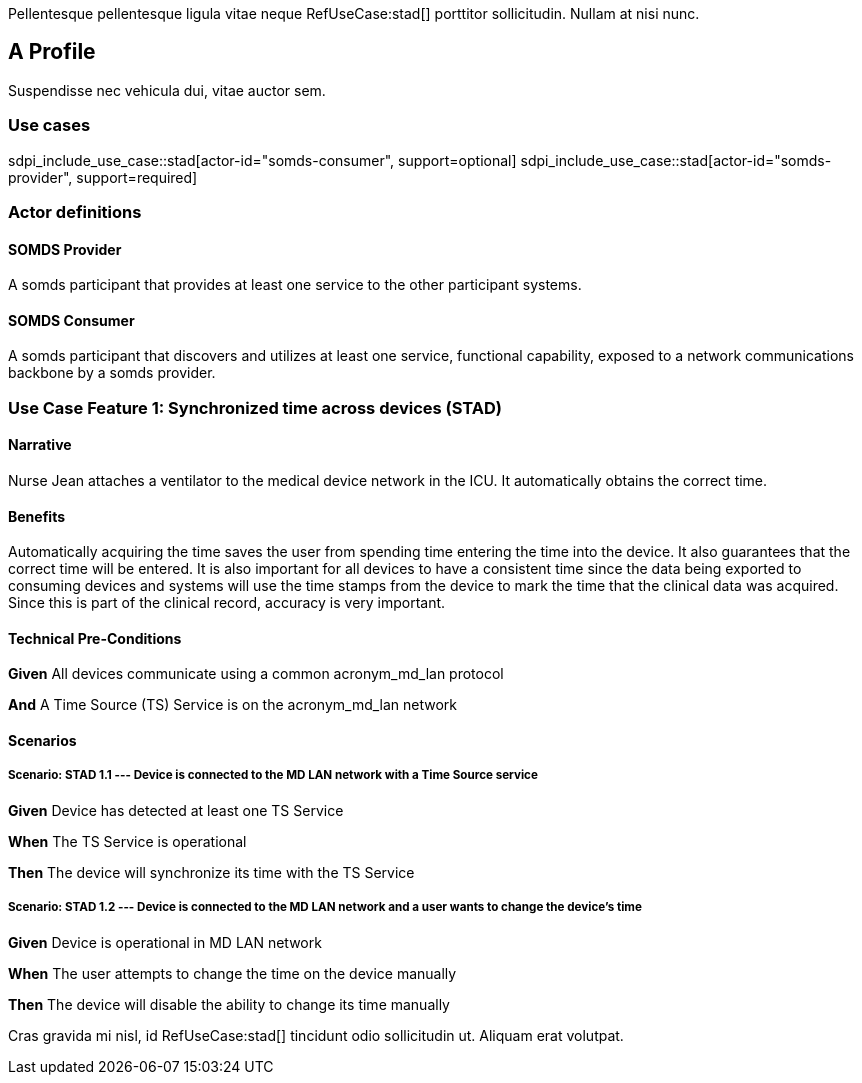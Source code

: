 :doctype: book

Pellentesque pellentesque ligula vitae neque RefUseCase:stad[] porttitor sollicitudin. Nullam at nisi nunc. 

[role="profile",profile-id="Profile-A"]
== A Profile

Suspendisse nec vehicula dui, vitae auctor sem. 

=== Use cases

sdpi_include_use_case::stad[actor-id="somds-consumer", support=optional]
sdpi_include_use_case::stad[actor-id="somds-provider", support=required]


=== Actor definitions

[role=actor,actor-id=somds-provider,reftext="SOMDS Provider"]
==== SOMDS Provider

A somds participant that provides at least one service to the other participant systems.  

[role=actor,actor-id=somds-consumer,reftext="SOMDS Consumer"]
==== SOMDS Consumer

A somds participant that discovers and utilizes at least one service, functional capability, exposed to a network communications backbone by a somds provider. 


[role="use-case",use-case-id=stad]
=== Use Case Feature 1: Synchronized time across devices (STAD)

==== Narrative
Nurse Jean attaches a ventilator to the medical device network in the ICU.  It automatically obtains the correct time.

==== Benefits
Automatically acquiring the time saves the user from spending time entering the time into the device.  It also guarantees that the correct time will be entered.
It is also important for all devices to have a consistent time since the data being exported to consuming devices and systems will use the time stamps from the device to mark the time that the clinical data was acquired.  Since this is part of the clinical record, accuracy is very important.

==== Technical Pre-Conditions

[role=use-case-background]
====
*Given* All devices communicate using a common acronym_md_lan protocol

*And* A Time Source (TS) Service is on the acronym_md_lan network
====

==== Scenarios

[role=use-case-scenario,sdpi_scenario="Device is connected to the MD LAN network with a Time Source service"]
===== Scenario: STAD 1.1 --- Device is connected to the MD LAN network with a Time Source service

[role=use-case-steps]
====
*Given* Device has detected at least one TS Service

*When* The TS Service is operational

*Then* The device will synchronize its time with the TS Service
====

[role=use-case-scenario,sdpi_scenario="User wants to change the time of a device connected to the MD LAN network"]
===== Scenario: STAD 1.2 --- Device is connected to the MD LAN network and a user wants to change the device’s time

[role=use-case-steps]
====
*Given* Device is operational in MD LAN network

*When* The user attempts to change the time on the device manually

*Then* The device will disable the ability to change its time manually
====



Cras gravida mi nisl, id RefUseCase:stad[] tincidunt odio sollicitudin ut. Aliquam erat volutpat. 